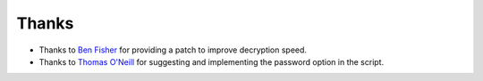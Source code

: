 Thanks
===============
* Thanks to `Ben Fisher`_ for providing a patch to improve decryption speed.

* Thanks to `Thomas O'Neill`_ for suggesting and implementing the password option in the script.

.. _Ben Fisher: https://downpoured.github.io/

.. _Thomas O'Neill: https://github.com/toneill818

